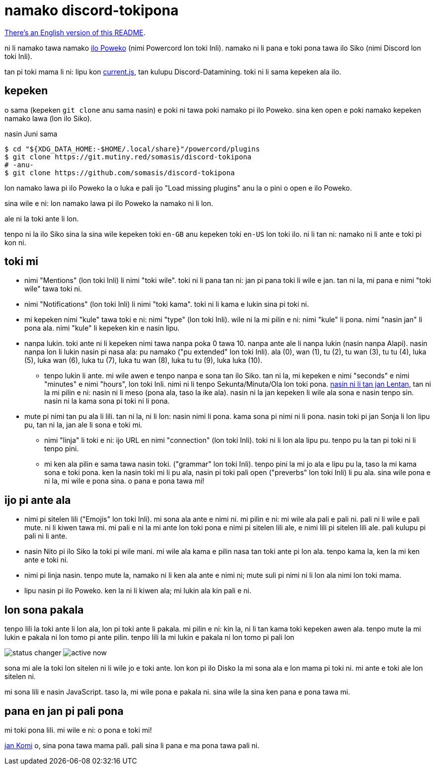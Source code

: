= namako discord-tokipona

:lang: tok
:url-powercord: https://powercord.dev/
:url-datamining: https://github.com/Discord-Datamining/Discord-Datamining/blob/master/current.js
:url-tenpo: https://www.reddit.com/r/tokipona/comments/mm4ezs/hard_translations/gtwjpzz
:url-sil: https://iso639-3.sil.org/request/2021-043

xref:README.en.adoc[There's an English version of this README].

ni li namako tawa namako {url-powercord}[ilo Poweko] (nimi Powercord lon toki Inli).
namako ni li pana e toki pona tawa ilo Siko (nimi Discord lon toki Inli).

tan pi toki mama li ni: lipu kon {url-datamining}[current.js], tan kulupu Discord-Datamining.
toki ni li sama kepeken ala ilo.

== kepeken

o sama (kepeken `git clone` anu sama nasin) e poki ni tawa poki namako pi ilo Poweko.
sina ken open e poki namako kepeken namako lawa (lon ilo Siko).

.nasin Juni sama
[literal]
$ cd "${XDG_DATA_HOME:-$HOME/.local/share}"/powercord/plugins
$ git clone https://git.mutiny.red/somasis/discord-tokipona
# -anu-
$ git clone https://github.com/somasis/discord-tokipona

lon namako lawa pi ilo Poweko la o luka e pali ijo "Load missing plugins" anu la o pini o open e
ilo Poweko.

sina wile e ni: lon namako lawa pi ilo Poweko la namako ni li lon.

ale ni la toki ante li lon.

tenpo ni la ilo Siko sina la sina wile kepeken toki `en-GB` anu kepeken toki `en-US` lon toki ilo.
ni li tan ni: namako ni li ante e toki pi kon ni.

== toki mi

* nimi "Mentions" (lon toki Inli) li nimi "toki wile".
  toki ni li pana tan ni: jan pi pana toki li wile e jan.
  tan ni la, mi pana e nimi "toki wile" tawa toki ni.
* nimi "Notifications" (lon toki Inli) li nimi "toki kama".
  toki ni li kama e lukin sina pi toki ni.
* mi kepeken nimi "kule" tawa toki e ni: nimi "type" (lon toki Inli).
  wile ni la mi pilin e ni: nimi "kule" li pona. nimi "nasin jan" li pona ala.
  nimi "kule" li kepeken kin e nasin lipu.
* nanpa lukin.
  toki ante ni li kepeken nimi tawa nanpa poka 0 tawa 10.
  nanpa ante ale li nanpa lukin (nasin nanpa Alapi).
  nasin nanpa lon li lukin nasin pi nasa ala: pu namako ("pu extended" lon toki Inli).
  ala (0), wan (1), tu (2), tu wan (3), tu tu (4), luka (5), luka wan (6), luka tu (7),
  luka tu wan (8), luka tu tu (9), luka luka (10).
    ** tenpo lukin li ante.
       mi wile awen e tenpo nanpa e sona tan ilo Siko.
       tan ni la, mi kepeken e nimi "seconds" e nimi "minutes" e nimi "hours", lon toki Inli.
       nimi ni li tenpo Sekunta/Minuta/Ola lon toki pona.
       {url-tenpo}[nasin ni li tan jan Lentan], tan ni la mi pilin e ni: nasin ni li meso (pona ala,
       taso la ike ala).
       nasin ni la jan kepeken li wile ala sona e nasin tenpo sin.
       nasin ni la kama sona pi toki ni li pona.
* mute pi nimi tan pu ala li lili. tan ni la, ni li lon: nasin nimi li pona. kama sona pi nimi ni
  li pona.
  nasin toki pi jan Sonja li lon lipu pu, tan ni la, jan ale li sona e toki mi.
    ** nimi "linja" li toki e ni: ijo URL en nimi "connection" (lon toki Inli).
       toki ni li lon ala lipu pu. tenpo pu la tan pi toki ni li tenpo pini.
    ** mi ken ala pilin e sama tawa nasin toki. ("grammar" lon toki Inli).
       tenpo pini la mi jo ala e lipu pu la, taso la mi kama sona e toki pona.
       ken la nasin toki mi li pu ala, nasin pi toki pali open ("preverbs" lon toki Inli) li pu ala.
       sina wile pona e ni la, mi wile e pona sina. o pana e pona tawa mi!

== ijo pi ante ala

* nimi pi sitelen lili ("Emojis" lon toki Inli).
  mi sona ala ante e nimi ni.
  mi pilin e ni: mi wile ala pali e pali ni.
  pali ni li wile e pali mute. ni li kiwen tawa mi.
  mi pali e ni la mi ante lon toki pona e nimi pi sitelen lili ale, e nimi lili pi sitelen lili ale.
  pali kulupu pi pali ni li ante.
* nasin Nito pi ilo Siko la toki pi wile mani.
  mi wile ala kama e pilin nasa tan toki ante pi lon ala.
  tenpo kama la, ken la mi ken ante e toki ni.
* nimi pi linja nasin.
  tenpo mute la, namako ni li ken ala ante e nimi ni;
  mute suli pi nimi ni li lon ala nimi lon toki mama.
* lipu nasin pi ilo Poweko.
  ken la ni li kiwen ala; mi lukin ala kin pali e ni.

== lon sona pakala

tenpo lili la toki ante li lon ala, lon pi toki ante li pakala.
mi pilin e ni: kin la, ni li tan kama toki kepeken awen ala.
tenpo mute la mi lukin e pakala ni lon tomo pi ante pilin.
tenpo lili la mi lukin e pakala ni lon tomo pi pali lon

image:./img/status_changer.png[] image:./img/active_now.png[]

sona mi ale la toki lon sitelen ni li wile jo e toki ante.
lon kon pi ilo Disko la mi sona ala e lon mama pi toki ni.
mi ante e toki ale lon sitelen ni.

mi sona lili e nasin JavaScript.
taso la, mi wile pona e pakala ni.
sina wile la sina ken pana e pona tawa mi.

== pana en jan pi pali pona

mi toki pona lili.
mi wile e ni: o pona e toki mi!

https://github.com/cominixo/tokipona-discord[jan Komi] o, sina pona tawa mama pali.
pali sina li pana e ma pona tawa pali ni.
